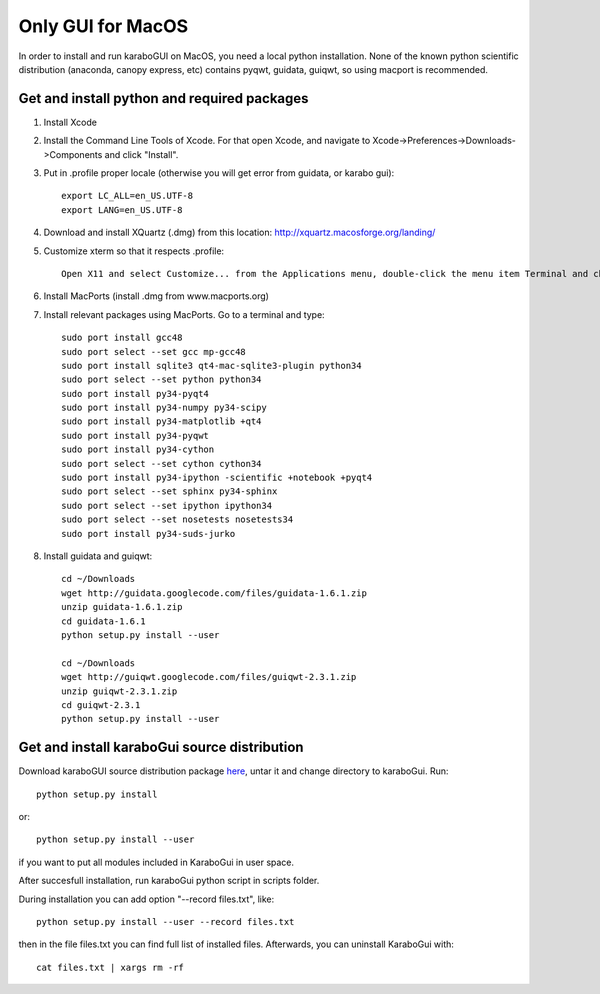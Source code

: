 ******************
Only GUI for MacOS
******************

In order to install and run karaboGUI on MacOS, you need a local python installation.
None of the known python scientific distribution (anaconda, canopy express, etc) contains pyqwt, guidata, guiqwt, so using macport is recommended.

Get and install python and required packages
============================================

1. Install Xcode
2. Install the Command Line Tools of Xcode. For that open Xcode, and navigate to Xcode->Preferences->Downloads->Components and click "Install".
3. Put in .profile proper locale (otherwise you will get error from guidata, or karabo gui)::

    export LC_ALL=en_US.UTF-8
    export LANG=en_US.UTF-8

4. Download and install XQuartz (.dmg) from this location: http://xquartz.macosforge.org/landing/
5. Customize xterm so that it respects .profile::

    Open X11 and select Customize... from the Applications menu, double-click the menu item Terminal and change: “xterm” to “xterm -ls” (this means login shell)

6. Install MacPorts (install .dmg from www.macports.org)
7. Install relevant packages using MacPorts. Go to a terminal and type::

    sudo port install gcc48
    sudo port select --set gcc mp-gcc48
    sudo port install sqlite3 qt4-mac-sqlite3-plugin python34
    sudo port select --set python python34
    sudo port install py34-pyqt4
    sudo port install py34-numpy py34-scipy
    sudo port install py34-matplotlib +qt4
    sudo port install py34-pyqwt
    sudo port install py34-cython
    sudo port select --set cython cython34
    sudo port install py34-ipython -scientific +notebook +pyqt4
    sudo port select --set sphinx py34-sphinx
    sudo port select --set ipython ipython34
    sudo port select --set nosetests nosetests34
    sudo port install py34-suds-jurko

8. Install guidata and guiqwt::

    cd ~/Downloads
    wget http://guidata.googlecode.com/files/guidata-1.6.1.zip
    unzip guidata-1.6.1.zip
    cd guidata-1.6.1
    python setup.py install --user

    cd ~/Downloads
    wget http://guiqwt.googlecode.com/files/guiqwt-2.3.1.zip
    unzip guiqwt-2.3.1.zip
    cd guiqwt-2.3.1
    python setup.py install --user

Get and install karaboGui source distribution
=============================================

Download karaboGUI source distribution package `here <ftp://karabo:framework@ftp.desy.de/karaboGui/>`_, untar it and change directory to karaboGui.
Run::

  python setup.py install

or::

  python setup.py install --user

if you want to put all modules included in KaraboGui in user space.

After succesfull installation, run karaboGui python script in scripts folder.

During installation you can add option "--record files.txt", like::

  python setup.py install --user --record files.txt

then in the file files.txt you can find full list of installed files.
Afterwards, you can uninstall KaraboGui with::

  cat files.txt | xargs rm -rf


